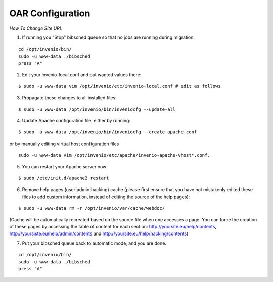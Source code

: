 =================
OAR Configuration
=================

*How To Change Site URL*


1) If running you "Stop" bibsched queue so that no jobs are running during migration.

::

	cd /opt/invenio/bin/
        sudo -u www-data ./bibsched
        press "A"


.. image:: figures/bibsched.png
   :alt: bibsched script
   :scale: 90%



2) Edit your invenio-local.conf and put wanted values there:

::

	
	$ sudo -u www-data vim /opt/invenio/etc/invenio-local.conf # edit as follows



3) Propagate these changes to all installed files:

::


	$ sudo -u www-data /opt/invenio/bin/inveniocfg --update-all



4) Update Apache configuration file, either by running:

::


	$ sudo -u www-data /opt/invenio/bin/inveniocfg --create-apache-conf


or by manually editing virtual host configuration files 

::


	sudo -u www-data vim /opt/invenio/etc/apache/invenio-apache-vhost*.conf.




5) You can restart your Apache server now:

::


	$ sudo /etc/init.d/apache2 restart


6) Remove help pages (user|admin|hacking) cache (please first ensure that you have not mistakenly edited these files to add custom information, instead of editing the source of the help pages):

::


	$ sudo -u www-data rm -r /opt/invenio/var/cache/webdoc/

(Cache will be automatically recreated based on the source file when one accesses a page. 
You can force the creation of these pages by accessing the table of content for each section: http://yoursite.eu/help/contents, http://yoursiste.eu/help/admin/contents and http://yoursite.eu/help/hacking/contents)

7) Put your bibsched queue back to automatic mode, and you are done.

::

	cd /opt/invenio/bin/
        sudo -u www-data ./bibsched
        press "A"
